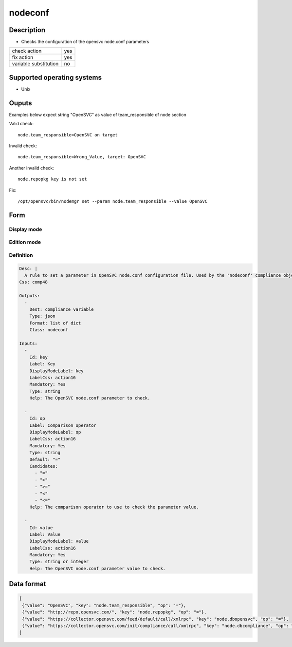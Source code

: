 nodeconf
********

Description
============

* Checks the configuration of the opensvc node.conf parameters

+-----------------------+-----+
| check action          | yes |
+-----------------------+-----+
| fix action            | yes |
+-----------------------+-----+
| variable substitution |  no |
+-----------------------+-----+

Supported operating systems
===========================

* Unix

Ouputs
======

Examples below expect string "OpenSVC" as value of team_responsible of node section

Valid check::

	node.team_responsible=OpenSVC on target

Invalid check::

	node.team_responsible=Wrong_Value, target: OpenSVC

Another invalid check::

	node.repopkg key is not set

Fix::

	/opt/opensvc/bin/nodemgr set --param node.team_responsible --value OpenSVC
	
Form
====

Display mode
++++++++++++

.. figure:: _static/compliance.objects.nodeconf.display.png

Edition mode
++++++++++++

.. figure:: _static/compliance.objects.nodeconf.edit.png

Definition
++++++++++

.. code-block:: yaml

        Desc: |
          A rule to set a parameter in OpenSVC node.conf configuration file. Used by the 'nodeconf' compliance object.
        Css: comp48
        
        Outputs:
          -
            Dest: compliance variable
            Type: json
            Format: list of dict
            Class: nodeconf
        
        Inputs:
          -
            Id: key
            Label: Key
            DisplayModeLabel: key
            LabelCss: action16
            Mandatory: Yes
            Type: string
            Help: The OpenSVC node.conf parameter to check.
        
          -
            Id: op
            Label: Comparison operator
            DisplayModeLabel: op
            LabelCss: action16
            Mandatory: Yes
            Type: string
            Default: "="
            Candidates:
              - "="
              - ">"
              - ">="
              - "<"
              - "<="
            Help: The comparison operator to use to check the parameter value.
        
          -
            Id: value
            Label: Value
            DisplayModeLabel: value
            LabelCss: action16
            Mandatory: Yes
            Type: string or integer
            Help: The OpenSVC node.conf parameter value to check.


Data format
===========

.. code-block:: json

        [
         {"value": "OpenSVC", "key": "node.team_responsible", "op": "="}, 
         {"value": "http://repo.opensvc.com/", "key": "node.repopkg", "op": "="}, 
         {"value": "https://collector.opensvc.com/feed/default/call/xmlrpc", "key": "node.dbopensvc", "op": "="}, 
         {"value": "https://collector.opensvc.com/init/compliance/call/xmlrpc", "key": "node.dbcompliance", "op": "="}
        ]
